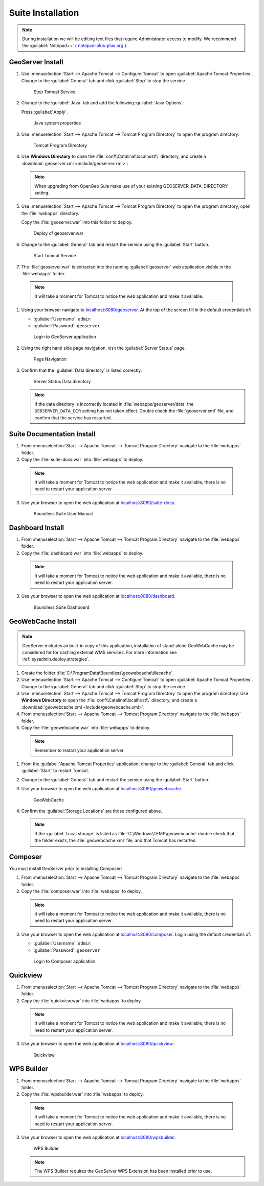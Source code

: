 .. _install.windows.tomcat.war:

Suite Installation
==================

.. note:: During installation we will be editing text files that require Administrator access to modify. We recommend the :guilabel:`Notepad++` ( `notepad-plus-plus.org <https://notepad-plus-plus.org/>`__ ).

GeoServer Install
-----------------

#. Use :menuselection:`Start --> Apache Tomcat --> Configure Tomcat` to open :guilabel:`Apache Tomcat Properties`. Change to the :guilabel:`General` tab and click :guilabel:`Stop` to stop the service
   
   .. figure:: img/tomcat_stop.png
      
      Stop Tomcat Service
      
#. Change to the :guilabel:`Java` tab and add the following :guilabel:`Java Options`:
  
   .. literalinclude:: include/java_opts.txt
      :language: bash
      :start-after: # geoserver
      :end-before: # geoserver end
     
   Press :guilabel:`Apply`.

   .. figure:: img/geoserver_system_properties.png
   
      Java system properties

#. Use :menuselection:`Start --> Apache Tomcat --> Tomcat Program Directory` to open the program directory.
   
   .. figure:: img/tomcat_program_directory.png
   
      Tomcat Program Directory

#. Use **Windows Directory** to open the :file:`conf\\Catalina\\localhost\\` directory, and create a :download:`geoserver.xml <include/geoserver.xml>`:
   
   .. literalinclude:: include/geoserver.xml
      :language: xml
   
   .. note:: When upgrading from OpenGeo Suie make use of your existing GEOSERVER_DATA_DIRECTORY setting.
   
      .. literalinclude:: include/geoserver_upgrade.xml
         :language: xml

#. Use :menuselection:`Start --> Apache Tomcat --> Tomcat Program Directory` to open the program directory, open the :file:`webapps` directory.
   
   Copy the :file:`geoserver.war` into this folder to deploy.

   .. figure:: img/geoserver_deploy.png
       
       Deploy of geoserver.war

#. Change to the :guilabel:`General` tab and restart the service using the :guilabel:`Start` button.
   
   .. figure:: img/tomcat_start.png
      
      Start Tomcat Service
      
#. The :file:`geoserver.war` is extracted into the running :guilabel:`geoserver` web application visible in the :file:`webapps` folder.

  .. note:: It will take a moment for Tomcat to notice the web application and make it available.

#. Using your browser navigate to `localhost:8080/geoserver <http://localhost:8080/geoserver>`__. At the top of the screen fill in the default credentials of:

   * :guilabel:`Username`: ``admin``
   * :guilabel:`Password`: ``geoserver``

   .. figure:: img/geoserver_login.png
       
      Login to GeoServer application
      
#. Using the right hand side page navigation, visit the :guilabel:`Server Status` page.

   .. figure:: img/geoserver_status.png
       
      Page Navigation

#. Confirm that the :guilabel:`Data directory` is listed correctly.

   .. figure:: img/geoserver_status_page.png
      :scale: 75%
      
      Server Status Data directory
      
   .. note:: If the data directory is incorrectly located in :file:`webapps/geoserver/data` the ``GEOSERVER_DATA_DIR`` setting has not taken effect. Double check the :file:`geoserver.xml` file, and confirm that the service has restarted.

Suite Documentation Install
---------------------------

1. From :menuselection:`Start --> Apache Tomcat --> Tomcat Program Directory` navigate to the :file:`webapps` folder.

2. Copy the :file:`suite-docs.war` into :file:`webapps` to deploy.

  .. note:: It will take a moment for Tomcat to notice the web application and make it available, there is no need to restart your application server.

3. Use your browser to open the web application at `localhost:8080/suite-docs <http://localhost:8080/suite-docs/>`__.

   .. figure:: img/suite-docs.png
      
      Boundless Suite User Manual
      
Dashboard Install
-----------------

1. From :menuselection:`Start --> Apache Tomcat --> Tomcat Program Directory` navigate to the :file:`webapps` folder.

2. Copy the :file:`dashboard.war` into :file:`webapps` to deploy.

  .. note:: It will take a moment for Tomcat to notice the web application and make it available, there is no need to restart your application server.

3. Use your browser to open the web application at `localhost:8080/dashboard <http://localhost:8080/dashboard/>`__.
   
   .. figure:: /intro/img/dashboard.png
      
      Boundless Suite Dashboard

GeoWebCache Install
-------------------

.. note:: GeoServer includes an built-in copy of this application, installation of stand-alone GeoWebCache may be considered for for caching external WMS services. For more information see :ref:`sysadmin.deploy.strategies`.

#. Create the folder :file:`C:\ProgramData\Boundless\geowebcache\tilecache`.

#. Use :menuselection:`Start --> Apache Tomcat --> Configure Tomcat` to open :guilabel:`Apache Tomcat Properties`. Change to the :guilabel:`General` tab and click :guilabel:`Stop` to stop the service

#. Use :menuselection:`Start --> Apache Tomcat --> Tomcat Program Directory` to open the program directory. Use **Windows Directory** to open the :file:`conf\\Catalina\\localhost\\` directory, and create a :download:`geowebcache.xml <include/geowebcache.xml>`:
   
   .. literalinclude:: include/geowebcache.xml
      :language: xml
            
#. From :menuselection:`Start --> Apache Tomcat --> Tomcat Program Directory` navigate to the :file:`webapps` folder.

#. Copy the :file:`geowebcache.war` into :file:`webapps` to deploy.

  .. note:: Remember to restart your application server

#. From the :guilabel:`Apache Tomcat Properties` application, change to the :guilabel:`General` tab and click :guilabel:`Start` to restart Tomcat.

#. Change to the :guilabel:`General` tab and restart the service using the :guilabel:`Start` button.

#. Use your browser to open the web application at `localhost:8080/geowebcache <http://localhost:8080/geowebcache/>`__.

   .. figure:: /img/gwc.png
      
      GeoWebCache

#. Confirm the :guilabel:`Storage Locations` are those configured above.
   
   .. figure:: img/gwc_storage_locations.png
   
   .. note:: If the :guilabel:`Local storage` is listed as :file:`C:\Windows\TEMP\geowebcache` double check that the folder exists, the :file:`geowebcache.xml` file, and that Tomcat has restarted.
   

Composer
--------

You must install GeoServer prior to installing Composer:

1. From :menuselection:`Start --> Apache Tomcat --> Tomcat Program Directory` navigate to the :file:`webapps` folder.

2. Copy the :file:`composer.war` into :file:`webapps` to deploy.

  .. note:: It will take a moment for Tomcat to notice the web application and make it available, there is no need to restart your application server.

3. Use your browser to open the web application at `localhost:8080/composer <http://localhost:8080/composer/>`__.  Login using the default credentials of:

   * :guilabel:`Username`: ``admin``
   * :guilabel:`Password`: ``geoserver``
   
   .. figure:: /install/include/war/img/composer_login.png
      
      Login to Composer application

Quickview
---------

1. From :menuselection:`Start --> Apache Tomcat --> Tomcat Program Directory` navigate to the :file:`webapps` folder.

2. Copy the :file:`quickview.war` into :file:`webapps` to deploy.

  .. note:: It will take a moment for Tomcat to notice the web application and make it available, there is no need to restart your application server.

3. Use your browser to open the web application at `localhost:8080/quickview <http://localhost:8080/quickview/>`__. 
   
   .. figure:: /install/include/war/img/quickview.png
      
      Quickview
      
WPS Builder
-----------

1. From :menuselection:`Start --> Apache Tomcat --> Tomcat Program Directory` navigate to the :file:`webapps` folder.

2. Copy the :file:`wpsbuilder.war` into :file:`webapps` to deploy.

  .. note:: It will take a moment for Tomcat to notice the web application and make it available, there is no need to restart your application server.

3. Use your browser to open the web application at `localhost:8080/wpsbuilder <http://localhost:8080/wpsbuilder/>`__. 
   
   .. figure:: /install/include/war/img/wpsbuilder.png
      
      WPS Builder
      
   .. note:: The WPS Builder requires the GeoServer WPS Extension has been installed prior to use.

